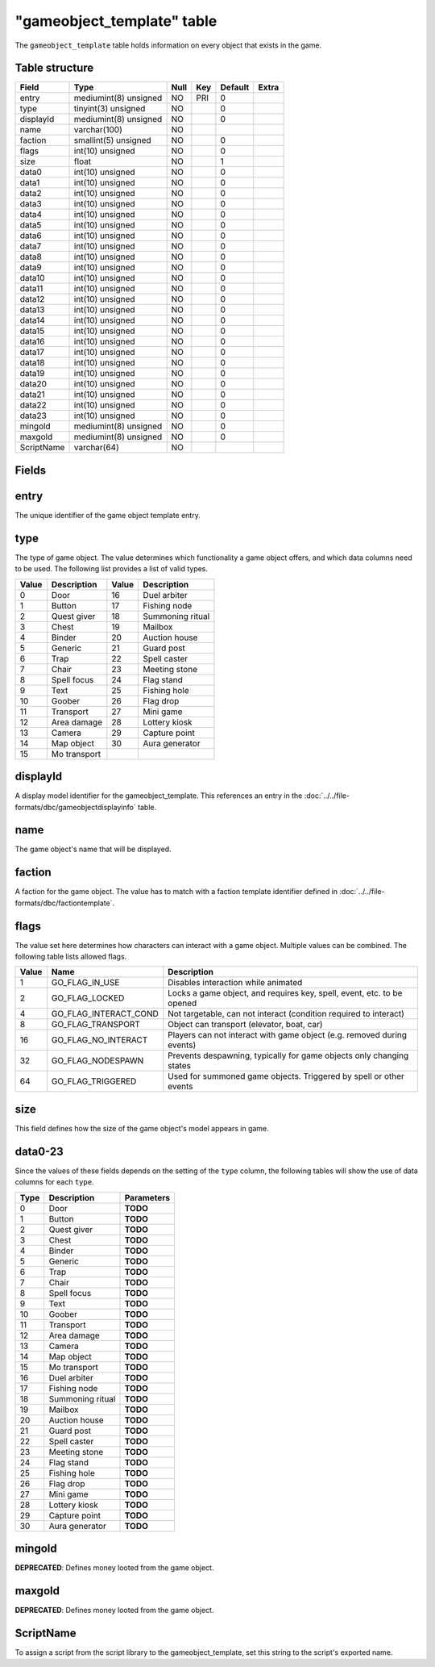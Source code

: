.. _db-world-gameobject-template:

============================
"gameobject\_template" table
============================

The ``gameobject_template`` table holds information on every object that
exists in the game.

Table structure
---------------

+--------------+-------------------------+--------+-------+-----------+---------+
| Field        | Type                    | Null   | Key   | Default   | Extra   |
+==============+=========================+========+=======+===========+=========+
| entry        | mediumint(8) unsigned   | NO     | PRI   | 0         |         |
+--------------+-------------------------+--------+-------+-----------+---------+
| type         | tinyint(3) unsigned     | NO     |       | 0         |         |
+--------------+-------------------------+--------+-------+-----------+---------+
| displayId    | mediumint(8) unsigned   | NO     |       | 0         |         |
+--------------+-------------------------+--------+-------+-----------+---------+
| name         | varchar(100)            | NO     |       |           |         |
+--------------+-------------------------+--------+-------+-----------+---------+
| faction      | smallint(5) unsigned    | NO     |       | 0         |         |
+--------------+-------------------------+--------+-------+-----------+---------+
| flags        | int(10) unsigned        | NO     |       | 0         |         |
+--------------+-------------------------+--------+-------+-----------+---------+
| size         | float                   | NO     |       | 1         |         |
+--------------+-------------------------+--------+-------+-----------+---------+
| data0        | int(10) unsigned        | NO     |       | 0         |         |
+--------------+-------------------------+--------+-------+-----------+---------+
| data1        | int(10) unsigned        | NO     |       | 0         |         |
+--------------+-------------------------+--------+-------+-----------+---------+
| data2        | int(10) unsigned        | NO     |       | 0         |         |
+--------------+-------------------------+--------+-------+-----------+---------+
| data3        | int(10) unsigned        | NO     |       | 0         |         |
+--------------+-------------------------+--------+-------+-----------+---------+
| data4        | int(10) unsigned        | NO     |       | 0         |         |
+--------------+-------------------------+--------+-------+-----------+---------+
| data5        | int(10) unsigned        | NO     |       | 0         |         |
+--------------+-------------------------+--------+-------+-----------+---------+
| data6        | int(10) unsigned        | NO     |       | 0         |         |
+--------------+-------------------------+--------+-------+-----------+---------+
| data7        | int(10) unsigned        | NO     |       | 0         |         |
+--------------+-------------------------+--------+-------+-----------+---------+
| data8        | int(10) unsigned        | NO     |       | 0         |         |
+--------------+-------------------------+--------+-------+-----------+---------+
| data9        | int(10) unsigned        | NO     |       | 0         |         |
+--------------+-------------------------+--------+-------+-----------+---------+
| data10       | int(10) unsigned        | NO     |       | 0         |         |
+--------------+-------------------------+--------+-------+-----------+---------+
| data11       | int(10) unsigned        | NO     |       | 0         |         |
+--------------+-------------------------+--------+-------+-----------+---------+
| data12       | int(10) unsigned        | NO     |       | 0         |         |
+--------------+-------------------------+--------+-------+-----------+---------+
| data13       | int(10) unsigned        | NO     |       | 0         |         |
+--------------+-------------------------+--------+-------+-----------+---------+
| data14       | int(10) unsigned        | NO     |       | 0         |         |
+--------------+-------------------------+--------+-------+-----------+---------+
| data15       | int(10) unsigned        | NO     |       | 0         |         |
+--------------+-------------------------+--------+-------+-----------+---------+
| data16       | int(10) unsigned        | NO     |       | 0         |         |
+--------------+-------------------------+--------+-------+-----------+---------+
| data17       | int(10) unsigned        | NO     |       | 0         |         |
+--------------+-------------------------+--------+-------+-----------+---------+
| data18       | int(10) unsigned        | NO     |       | 0         |         |
+--------------+-------------------------+--------+-------+-----------+---------+
| data19       | int(10) unsigned        | NO     |       | 0         |         |
+--------------+-------------------------+--------+-------+-----------+---------+
| data20       | int(10) unsigned        | NO     |       | 0         |         |
+--------------+-------------------------+--------+-------+-----------+---------+
| data21       | int(10) unsigned        | NO     |       | 0         |         |
+--------------+-------------------------+--------+-------+-----------+---------+
| data22       | int(10) unsigned        | NO     |       | 0         |         |
+--------------+-------------------------+--------+-------+-----------+---------+
| data23       | int(10) unsigned        | NO     |       | 0         |         |
+--------------+-------------------------+--------+-------+-----------+---------+
| mingold      | mediumint(8) unsigned   | NO     |       | 0         |         |
+--------------+-------------------------+--------+-------+-----------+---------+
| maxgold      | mediumint(8) unsigned   | NO     |       | 0         |         |
+--------------+-------------------------+--------+-------+-----------+---------+
| ScriptName   | varchar(64)             | NO     |       |           |         |
+--------------+-------------------------+--------+-------+-----------+---------+

Fields
------

entry
-----

The unique identifier of the game object template entry.

type
----

The type of game object. The value determines which functionality a game
object offers, and which data columns need to be used. The following
list provides a list of valid types.

+---------+----------------+---------+--------------------+
| Value   | Description    | Value   | Description        |
+=========+================+=========+====================+
| 0       | Door           | 16      | Duel arbiter       |
+---------+----------------+---------+--------------------+
| 1       | Button         | 17      | Fishing node       |
+---------+----------------+---------+--------------------+
| 2       | Quest giver    | 18      | Summoning ritual   |
+---------+----------------+---------+--------------------+
| 3       | Chest          | 19      | Mailbox            |
+---------+----------------+---------+--------------------+
| 4       | Binder         | 20      | Auction house      |
+---------+----------------+---------+--------------------+
| 5       | Generic        | 21      | Guard post         |
+---------+----------------+---------+--------------------+
| 6       | Trap           | 22      | Spell caster       |
+---------+----------------+---------+--------------------+
| 7       | Chair          | 23      | Meeting stone      |
+---------+----------------+---------+--------------------+
| 8       | Spell focus    | 24      | Flag stand         |
+---------+----------------+---------+--------------------+
| 9       | Text           | 25      | Fishing hole       |
+---------+----------------+---------+--------------------+
| 10      | Goober         | 26      | Flag drop          |
+---------+----------------+---------+--------------------+
| 11      | Transport      | 27      | Mini game          |
+---------+----------------+---------+--------------------+
| 12      | Area damage    | 28      | Lottery kiosk      |
+---------+----------------+---------+--------------------+
| 13      | Camera         | 29      | Capture point      |
+---------+----------------+---------+--------------------+
| 14      | Map object     | 30      | Aura generator     |
+---------+----------------+---------+--------------------+
| 15      | Mo transport   |         |                    |
+---------+----------------+---------+--------------------+

displayId
---------

A display model identifier for the gameobject\_template. This references
an entry in the :doc:`../../file-formats/dbc/gameobjectdisplayinfo` table.

name
----

The game object's name that will be displayed.

faction
-------

A faction for the game object. The value has to match with a faction
template identifier defined in :doc:`../../file-formats/dbc/factiontemplate`.

flags
-----

The value set here determines how characters can interact with a game
object. Multiple values can be combined. The following table lists
allowed flags.

+---------+----------------------------+--------------------------------------------------------------------------+
| Value   | Name                       | Description                                                              |
+=========+============================+==========================================================================+
| 1       | GO\_FLAG\_IN\_USE          | Disables interaction while animated                                      |
+---------+----------------------------+--------------------------------------------------------------------------+
| 2       | GO\_FLAG\_LOCKED           | Locks a game object, and requires key, spell, event, etc. to be opened   |
+---------+----------------------------+--------------------------------------------------------------------------+
| 4       | GO\_FLAG\_INTERACT\_COND   | Not targetable, can not interact (condition required to interact)        |
+---------+----------------------------+--------------------------------------------------------------------------+
| 8       | GO\_FLAG\_TRANSPORT        | Object can transport (elevator, boat, car)                               |
+---------+----------------------------+--------------------------------------------------------------------------+
| 16      | GO\_FLAG\_NO\_INTERACT     | Players can not interact with game object (e.g. removed during events)   |
+---------+----------------------------+--------------------------------------------------------------------------+
| 32      | GO\_FLAG\_NODESPAWN        | Prevents despawning, typically for game objects only changing states     |
+---------+----------------------------+--------------------------------------------------------------------------+
| 64      | GO\_FLAG\_TRIGGERED        | Used for summoned game objects. Triggered by spell or other events       |
+---------+----------------------------+--------------------------------------------------------------------------+

size
----

This field defines how the size of the game object's model appears in
game.

data0-23
--------

Since the values of these fields depends on the setting of the ``type``
column, the following tables will show the use of data columns for each
``type``.

+--------+--------------------+--------------+
| Type   | Description        | Parameters   |
+========+====================+==============+
| 0      | Door               | **TODO**     |
+--------+--------------------+--------------+
| 1      | Button             | **TODO**     |
+--------+--------------------+--------------+
| 2      | Quest giver        | **TODO**     |
+--------+--------------------+--------------+
| 3      | Chest              | **TODO**     |
+--------+--------------------+--------------+
| 4      | Binder             | **TODO**     |
+--------+--------------------+--------------+
| 5      | Generic            | **TODO**     |
+--------+--------------------+--------------+
| 6      | Trap               | **TODO**     |
+--------+--------------------+--------------+
| 7      | Chair              | **TODO**     |
+--------+--------------------+--------------+
| 8      | Spell focus        | **TODO**     |
+--------+--------------------+--------------+
| 9      | Text               | **TODO**     |
+--------+--------------------+--------------+
| 10     | Goober             | **TODO**     |
+--------+--------------------+--------------+
| 11     | Transport          | **TODO**     |
+--------+--------------------+--------------+
| 12     | Area damage        | **TODO**     |
+--------+--------------------+--------------+
| 13     | Camera             | **TODO**     |
+--------+--------------------+--------------+
| 14     | Map object         | **TODO**     |
+--------+--------------------+--------------+
| 15     | Mo transport       | **TODO**     |
+--------+--------------------+--------------+
| 16     | Duel arbiter       | **TODO**     |
+--------+--------------------+--------------+
| 17     | Fishing node       | **TODO**     |
+--------+--------------------+--------------+
| 18     | Summoning ritual   | **TODO**     |
+--------+--------------------+--------------+
| 19     | Mailbox            | **TODO**     |
+--------+--------------------+--------------+
| 20     | Auction house      | **TODO**     |
+--------+--------------------+--------------+
| 21     | Guard post         | **TODO**     |
+--------+--------------------+--------------+
| 22     | Spell caster       | **TODO**     |
+--------+--------------------+--------------+
| 23     | Meeting stone      | **TODO**     |
+--------+--------------------+--------------+
| 24     | Flag stand         | **TODO**     |
+--------+--------------------+--------------+
| 25     | Fishing hole       | **TODO**     |
+--------+--------------------+--------------+
| 26     | Flag drop          | **TODO**     |
+--------+--------------------+--------------+
| 27     | Mini game          | **TODO**     |
+--------+--------------------+--------------+
| 28     | Lottery kiosk      | **TODO**     |
+--------+--------------------+--------------+
| 29     | Capture point      | **TODO**     |
+--------+--------------------+--------------+
| 30     | Aura generator     | **TODO**     |
+--------+--------------------+--------------+

mingold
-------

**DEPRECATED**: Defines money looted from the game object.

maxgold
-------

**DEPRECATED**: Defines money looted from the game object.

ScriptName
----------

To assign a script from the script library to the gameobject\_template,
set this string to the script's exported name.
